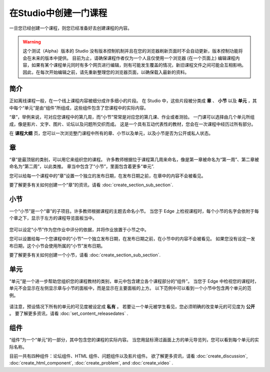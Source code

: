 ********************
在Studio中创建一门课程
********************

一旦您已经创建一个课程，则您已经准备好去创建课程的内容。

.. warning::

	这个测试（Alpha）版本的 Studio 没有版本控制机制并且在您的浏览器刷新页面时不会自动更新，版本控制功能将会在未来的版本中提供。
	目前为止，请确保课程作者仅为一个人且仅使用一个浏览器 (在一个页面上) 编辑课程内容，如果有某个课程单元同时有多个网页进行编辑，则有可能发生覆盖的情况，新旧课程文件之间可能会互相影响。
	因此，在每次开始编辑之前，请先重新整理您的浏览器页面，以确保载入最新的资料。


简介
****

正如离线课程一般，在一个线上课程内容被细分成许多细小的片段。
在 Studio 中，这些片段被分类成 **章** 、 **小节** 以及 **单元** ，其中每个“单元”是由“组件”所组成，这些组件包含了您课程中的实际内容。

“章”，举例来说，可对应您课程中的第几周，而“小节”常常是对应您的第几课、作业或者测验。
一门课可以选择由几个单元所组成，像是影片、文字、图片、论坛以及问题所交织而成。
这是一个具有互动代表性的教材，您会在一次课程中经历过所有部分。

在 **课程大纲** 页，您可以一次浏览整门课程中所有的章、小节以及单元，以及小节是否为公开或私人状态。


    .. image:: Images/C02_01.png
       :width: 800

    .. image:: Images/C02_02.png
       :width: 800

.. raw:: latex
  
	\newpage %

章
****

“章”是最顶层的类别，可以用它来组织您的课程。
许多教师根据位于课程第几周来命名，像是第一章被命名为“第一周”、第二章被命名为“第二周”，以此类推。
章当中包含了“小节”，里面包含着更多“单元”.

您可以给每一个课程中的“章”设置一个独立的发布日期，在发布日期之前，在章中的内容不会被看见。

要了解更多有关如何创建一个“章”的资讯，请看 :doc:`create_section_sub_section`.

.. raw:: latex
  
	\newpage %

小节
****

一个“小节”是一个“章”的子项目。许多教师根据课程的主题去命名小节。
当您于 Edge 上检视课程时，每个小节的名字会依附于每个章之下，显示于左方的课程导览面板当中。

    .. image:: Images/C02_03.png

您可以设定“小节”作为您作业中评分的依据，并将作业放置于小节之中。

您可以设置给每一个您课程中的“小节”一个独立发布日期，在发布日期之前，在小节中的内容不会被看见。
如果您没有设定一发布日期，这个小节会使用所属的“小节”发布日期。


要了解更多有关如何创建一个小节，请看 :doc:`create_section_sub_section`.

.. raw:: latex
  
	\newpage %

单元
****

“单元”是一个进一步帮助您组织您的课程教材的类别，单元中包含建立各个课程部分的“组件”。
当您于 Edge 中检视您的课程时，单元不会显示在左侧显示章与小节的面板中，而是显示在主要面板的上方。
以下范例中可以看到一个小节中包含两个单元的范例。

    .. image:: Images/C02_04.png

请注意，预设情况下所有的单元的可见度被设定成 **私有** 。
若要让一个单元被学生看见，您必须明确的改变单元的可见度为 **公开** 。
要了解更多资讯，请看 :doc:`set_content_releasedates` .

.. raw:: latex
  
	\newpage %


组件 
****

“组件”为一个“单元”的一部分，其中包含您的课程的实际内容。
当您用鼠标滑过画面上方的单元导览列，您可以看到每个单元的实际名称。

.. image:: Images/C02_05.png    
 :width: 800

目前一共有四种组件：论坛组件、HTML 组件、问题组件以及影片组件。
欲了解更多资讯，请看 :doc:`create_discussion`, :doc:`create_html_component`, :doc:`create_problem`, and :doc:`create_video` . 
